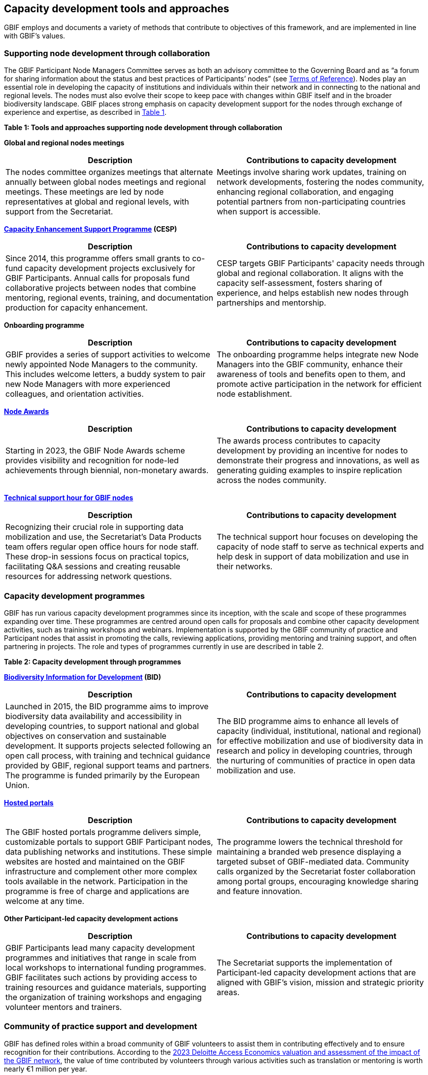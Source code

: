 [[tools-and-approaches]]
== Capacity development tools and approaches

GBIF employs and documents a variety of methods that contribute to objectives of this framework, and are implemented in line with GBIF’s values.

=== Supporting node development through collaboration

The GBIF Participant Node Managers Committee serves as both an advisory committee to the Governing Board and as “a forum for sharing information about the status and best practices of Participants’ nodes” (see https://www.gbif.org/document/80571/terms-of-reference-for-the-participant-node-managers-committee-nodes[Terms of Reference^]). Nodes play an essential role in developing the capacity of institutions and individuals within their network and in connecting to the national and regional levels. The nodes must also evolve their scope to keep pace with changes within GBIF itself and in the broader biodiversity landscape. GBIF places strong emphasis on capacity development support for the nodes through exchange of experience and expertise, as described in <<table-1,Table 1>>.

[[table-1]]
*Table 1: Tools and approaches supporting node development through collaboration*

****
*Global and regional nodes meetings*
|===
| Description | Contributions to capacity development

| The nodes committee organizes meetings that alternate annually between global nodes meetings and regional meetings. These meetings are led by node representatives at global and regional levels, with  support from the Secretariat. 
| Meetings involve sharing work updates, training on network developments, fostering the nodes community, enhancing regional collaboration, and engaging potential partners from non-participating countries when support is accessible.
|===

*https://www.gbif.org/programme/82219/[Capacity Enhancement Support Programme^] (CESP)*
|===
| Description | Contributions to capacity development

| Since 2014, this programme offers small grants to co-fund capacity development projects exclusively for GBIF Participants. Annual calls for proposals fund collaborative projects between nodes that combine mentoring, regional events, training, and documentation production for capacity enhancement. 
| CESP targets GBIF Participants' capacity needs through global and regional collaboration. It aligns with the capacity self-assessment, fosters sharing of experience, and helps establish new nodes through partnerships and mentorship.
|===

*Onboarding programme*
|===
| Description | Contributions to capacity development

| GBIF provides a series of support activities to welcome newly appointed Node Managers to the community. This includes welcome letters, a buddy system to pair new Node Managers with more experienced colleagues, and orientation activities. 
| The onboarding programme helps integrate new Node Managers into the GBIF community, enhance their awareness of tools and benefits open to them, and promote active participation in the network for efficient node establishment.
|===

*https://www.gbif.org/gbif-node-awards[Node Awards^]*
|===
| Description | Contributions to capacity development

| Starting in 2023, the GBIF Node Awards scheme provides visibility and recognition for node-led achievements through biennial, non-monetary awards. 
| The awards process contributes to capacity development by providing an incentive for nodes to demonstrate their progress and innovations, as well as generating guiding examples to inspire replication across the nodes community.
|===

*https://www.gbif.org/technical-support-hour[Technical support hour for GBIF nodes^]*
|===
| Description | Contributions to capacity development

| Recognizing their crucial role in supporting data mobilization and use, the Secretariat’s Data Products team offers regular open office hours for node staff. These drop-in sessions focus on practical topics, facilitating Q&A sessions and creating reusable resources for addressing network questions. 
| The technical support hour focuses on developing the capacity of node staff to serve as technical experts and help desk in support of data mobilization and use in their networks.
|===
****

=== Capacity development programmes

GBIF has run various capacity development programmes since its inception, with the scale and scope of these programmes expanding over time. These programmes are centred around open calls for proposals and combine other capacity development activities, such as training workshops and webinars. Implementation is supported by the GBIF community of practice and Participant nodes that assist in promoting the calls, reviewing applications, providing mentoring and training support, and often partnering in projects. The role and types of programmes currently in use are described in table 2.

*Table 2: Capacity development through programmes*

****
*https://www.gbif.org/bid[Biodiversity Information for Development^] (BID)*
|===
| Description | Contributions to capacity development

|Launched in 2015, the BID programme aims to improve biodiversity data availability and accessibility in developing countries, to support national and global objectives on conservation and sustainable development. It supports projects selected following an open call process, with training and technical guidance provided by GBIF, regional support teams and partners. The programme is funded primarily by the European Union.
|The BID programme aims to enhance all levels of capacity (individual, institutional, national and regional) for effective mobilization and use of biodiversity data in research and policy in developing countries, through the nurturing of communities of practice in open data mobilization and use.
|===

*https://www.gbif.org/hosted-portals[Hosted portals^]*
|===
| Description | Contributions to capacity development

|The GBIF hosted portals programme delivers simple, customizable portals to support GBIF Participant nodes, data publishing networks and institutions. These simple websites are hosted and maintained on the GBIF infrastructure and complement other more complex tools available in the network. Participation in the programme is free of charge and applications are welcome at any time.
|The programme lowers the technical threshold for maintaining a branded web presence displaying a targeted subset of GBIF-mediated data. Community calls organized by the Secretariat foster collaboration among portal groups, encouraging knowledge sharing and feature innovation.
|===

*Other Participant-led capacity development actions*
|===
| Description | Contributions to capacity development

|GBIF Participants lead many capacity development programmes and initiatives that range in scale from local workshops to international funding programmes. GBIF facilitates such actions by providing access to training resources and guidance materials, supporting the organization of training workshops and engaging volunteer mentors and trainers.
|The Secretariat supports the implementation of Participant-led capacity development actions that are aligned with GBIF’s vision, mission and strategic priority areas.
|===
****

=== Community of practice support and development

GBIF has defined roles within a broad community of GBIF volunteers to assist them in contributing effectively and to ensure recognition for their contributions.  According to the https://www.gbif.org/news/5WZThcL928vmPnSvrGhZfE/[2023 Deloitte Access Economics valuation and assessment of the impact of the GBIF network^], the value of time contributed by volunteers through various activities such as translation or mentoring is worth nearly €1 million per year.

GBIF’s regional support teams, comprised of contractors who work part-time from within their target regions, further assist the development of the community of practice, particularly in non-Participant countries. This work was started in response to recommendations in CODATA's https://www.gbif.org/news/1QfpUlGByxjqBktiYAfyIK/[Twenty-Year Review of GBIF^], including strengthening the nodes by stabilizing and extending the regional networks. These regional support teams complement the work done by community volunteers and work in close collaboration with the nodes and the elected regional representatives to strengthen the coordination of regional participation in GBIF.

*Table 3: Supporting the development of the community of practice*

****
*GBIF volunteer community*
|===
| Description | Contributions to capacity development

|GBIF assigns roles to volunteers contributing as https://www.gbif.org/mentors[mentors and trainers^], https://www.gbif.org/ambassadors[biodiversity open data ambassadors^], reviewers and https://www.gbif.org/translators[translators^]. Volunteers assist in developing and delivering training, speaking on GBIF’s behalf at relevant conferences and meetings, providing impartial reviews and feedback on applications to programmes, and translating materials and content to make GBIF fully accessible to our global community.
|Mentors and trainers help others within the community of practice to build the skills needed to achieve the network's common goals by volunteering their knowledge and expertise. Ambassadors advocate best practices in open sharing and transparent use of biodiversity data and promote GBIF in national and regional venues. Translators reduce linguistic barriers to support effective participation in capacity development actions. Reviewers provide impartial guidance in reviewing proposals and their feedback to applicants helps to develop capacity for project preparation and implementation. All volunteers develop their own capacity through their participation in these roles.
|===

*Regional support teams*
|===
| Description | Contributions to capacity development

|The regional support teams aid in the development of active communities of practice with the organization of online training workshops; provide technical assistance to data publishers by helping administrating regional cloud IPTs, reviewing the quality of datasets prepared by new GBIF publishers and organizing regular open office hours; and support the discovery and engagement of biodiversity data holding institutions by updating the Global Registry of Scientific Collections (GRSciColl) and establishing contact with data holders to communicate the benefits of open data sharing.
|This supports the development of individual and institutional capacity in non-GBIF Participant countries and helps pilot new GBIF-led initiatives to assess impact. 
Working in close collaboration with the GBIF Secretariat and the regional representatives to ensure the alignment of their work with GBIF-led initiatives, they maximize the reach of the GBIF Secretariat to support the development of dynamic communities of practice.
|===
****

=== Training strategy and learning resources

GBIF offers a blended learning environment that provides reusable and easily accessible learning opportunities, both online and in-person, that can be implemented across all levels of this capacity development framework. The GBIF Secretariat guides the development and maintenance of curricula and a catalogue of resources that further the goals to mobilize data through GBIF and to use GBIF-mediated data in research and decision-making. The resources exist in the form of courses, tutorials, instructional videos, and digital documentation. The Secretariat and nodes collaborate with a range of volunteers, community experts, and higher education in the development, delivery, promotion and use of materials and courses. The Secretariat partners with established external groups to provide essential foundational skills that are needed in the community. 

*Table 4: Training and documentation*

****
*Curriculum development*
|===
| Description | Contributions to capacity development

|Since 2016, when the first version of the data mobilization workshop was developed for the BID programme, the Secretariat has focused on working with GBIF community experts to develop training materials that are based on defined learning objects and an educational rubric with measures of success to enable certification for selected courses.  The content is modular-based, designed to be reusable and is easily accessible online. Additional features include use cases and practical exercises; pre- and post-course activities; and pre- and post-course evaluations.
|The GBIF method of curriculum development is key in developing and expanding the  community of practice. An end result of completing GBIF courses is development of skills at an individual level that translate to the ability to reuse materials and exchange knowledge with colleagues/peers to further develop skills in their institutional and national communities.
|===

*Digital documentation*
|===
| Description | Contributions to capacity development

a|Beyond training materials, the Secretariat offers a range of best practice guides intended to supplement GBIF’s data publishing and data use communities. This digital-first documentation is on a range of topics relating to biodiversity informatics and open biodiversity data. Text and other content are maintained in open GBIF GitHub repositories and published into HTML and PDF formats using an open-source publishing toolchain called AsciiDoctor. Support for translations is integrated via CrowdIn, which provides a free non-commercial licence that supports the efforts of GBIF's volunteer translator community. GBIF’s digital-first documentation is:

- Authored by the community
- Reviewed by the community
- Consistent  
- Versioned
- Maintained on GitHub
- Updated in a timely manner
- Licenced with Creative Commons
- Translated in multiple languages

In addition to the best practice guides, the Secretariat develops and maintains technical documentation on GBIF processes, tools, services, and system components. Like the best practice guides, the technical documentation is maintained in GitHub and uses AsciiDoctor.
|Digital-first documentation promotes knowledge sharing from community experts and gives the community at-large an opportunity to peer-review. This promotes  inclusivity and transparency in the process and allows quick response to new or expanded needs from the community with regards to specific documentation. Additionally, it expands the community to new users and thematic communities. 
|===

*https://www.gbif.org/data-use-club[Data Use Club^]*
|===
| Description | Contributions to capacity development

|Through quarterly webinars, the Data Use Club promotes interaction between data users and provides them with tools for developing skills in data use. 
|Participation in the Data Use Club strengthens data use and open data principles among research communities and improves data literacy at the individual level.
|===
****
